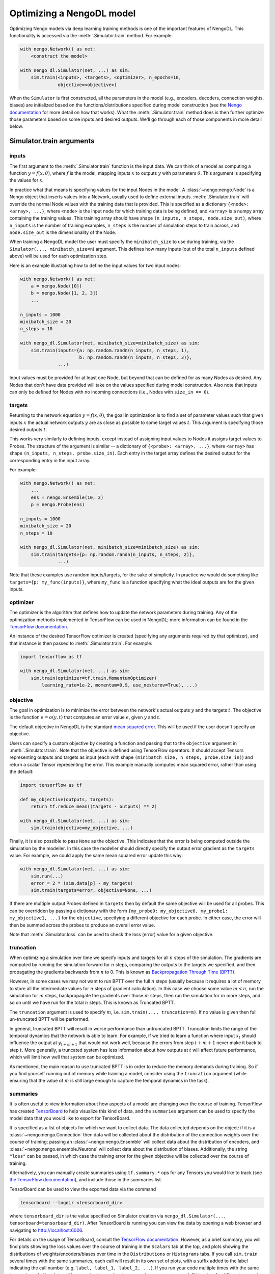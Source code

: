 Optimizing a NengoDL model
==========================

Optimizing Nengo models via deep learning training methods is one of the
important features of NengoDL.  This functionality is accessed via the
:meth:`.Simulator.train` method.  For example:

.. code-block:: python

    with nengo.Network() as net:
        <construct the model>

    with nengo_dl.Simulator(net, ...) as sim:
        sim.train(<inputs>, <targets>, <optimizer>, n_epochs=10,
                  objective=<objective>)

When the ``Simulator`` is first constructed, all the parameters in the model
(e.g., encoders, decoders, connection weights, biases) are initialized based
on the functions/distributions specified during model construction (see the
`Nengo documentation <https://www.nengo.ai/nengo/>`_ for more detail on
how that works).  What the :meth:`.Simulator.train` method does is then
further optimize those parameters based on some inputs and desired
outputs.  We'll go through each of those components in more detail
below.

Simulator.train arguments
-------------------------

inputs
^^^^^^

The first argument to the :meth:`.Simulator.train` function is the input data.
We can think of a model as computing a function
:math:`y = f(x, \theta)`, where :math:`f` is the model, mapping inputs
:math:`x` to outputs :math:`y` with parameters :math:`\theta`.  This
argument is specifying the values for :math:`x`.

In practice what that means is specifying values for the input Nodes in the
model.  A :class:`~nengo:nengo.Node` is a Nengo object that inserts values into
a Network, usually used
to define external inputs.  :meth:`.Simulator.train` will override the normal
Node values with the training data that is provided.  This is specified as a
dictionary ``{<node>: <array>, ...}``, where ``<node>`` is the input node
for which training data is being defined, and ``<array>`` is a numpy array
containing the training values.  This training array should have shape
``(n_inputs, n_steps, node.size_out)``, where ``n_inputs`` is the number of
training examples, ``n_steps`` is the number of simulation steps to train
across, and ``node.size_out`` is the dimensionality of the Node.

When training a NengoDL model the user must specify the ``minibatch_size``
to use during training, via the ``Simulator(..., minibatch_size=n``) argument.
This defines how many inputs (out of the total ``n_inputs`` defined above) will
be used for each optimization step.

Here is an example illustrating how to define the input values for two
input nodes:

.. code-block:: python

    with nengo.Network() as net:
        a = nengo.Node([0])
        b = nengo.Node([1, 2, 3])
        ...

    n_inputs = 1000
    minibatch_size = 20
    n_steps = 10

    with nengo_dl.Simulator(net, minibatch_size=minibatch_size) as sim:
        sim.train(inputs={a: np.random.randn(n_inputs, n_steps, 1),
                          b: np.random.randn(n_inputs, n_steps, 3)},
                  ...)

Input values must be provided for at least one Node, but beyond that can be
defined for as many Nodes as desired.  Any Nodes that don't have data provided
will take on the values specified during model construction.  Also note that
inputs can only be defined for Nodes with no incoming connections (i.e., Nodes
with ``size_in == 0``).

targets
^^^^^^^

Returning to the network equation :math:`y = f(x, \theta)`, the goal in
optimization is to find a set of parameter values such that given inputs
:math:`x` the actual network outputs :math:`y` are as close as possible to
some target values :math:`t`.  This argument is specifying those
desired outputs :math:`t`.

This works very similarly to defining inputs, except instead of assigning
input values to Nodes it assigns target values to Probes.  The structure of the
argument is similar -- a dictionary of ``{<probe>: <array>, ...}``, where
``<array>`` has shape ``(n_inputs, n_steps, probe.size_in)``.  Each entry
in the target array defines the desired output for the corresponding entry in
the input array.

For example:

.. code-block:: python

    with nengo.Network() as net:
        ...
        ens = nengo.Ensemble(10, 2)
        p = nengo.Probe(ens)

    n_inputs = 1000
    minibatch_size = 20
    n_steps = 10

    with nengo_dl.Simulator(net, minibatch_size=minibatch_size) as sim:
        sim.train(targets={p: np.random.randn(n_inputs, n_steps, 2)},
                  ...)

Note that these examples use random inputs/targets, for the sake of simplicity.
In practice we would do something like ``targets={p: my_func(inputs)}``, where
``my_func`` is a function specifying what the ideal outputs are for the given
inputs.

optimizer
^^^^^^^^^

The optimizer is the algorithm that defines how to update the
network parameters during training.  Any of the optimization methods
implemented in TensorFlow can be used in NengoDL; more information can be found
in the `TensorFlow documentation
<https://www.tensorflow.org/api_guides/python/train#Optimizers>`_.

An instance of the desired TensorFlow optimizer is created (specifying any
arguments required by that optimizer), and that instance is then passed to
:meth:`.Simulator.train`.  For example:

.. code-block:: python

    import tensorflow as tf

    with nengo_dl.Simulator(net, ...) as sim:
        sim.train(optimizer=tf.train.MomentumOptimizer(
            learning_rate=1e-2, momentum=0.9, use_nesterov=True), ...)

objective
^^^^^^^^^

The goal in optimization is to minimize the error between the network's actual
outputs :math:`y` and the targets :math:`t`.  The objective is the
function :math:`e = o(y, t)` that computes an error value :math:`e`, given
:math:`y` and :math:`t`.

The default objective in NengoDL is the standard `mean squared error
<https://en.wikipedia.org/wiki/Mean_squared_error>`_.  This will be used if
the user doesn't specify an objective.

Users can specify a custom objective by creating a function and passing that
to the ``objective`` argument in :meth:`.Simulator.train`.  Note that the
objective is defined using TensorFlow operators.  It should accept Tensors
representing outputs and targets as input (each with shape
``(minibatch_size, n_steps, probe.size_in)``) and return a scalar Tensor
representing the error. This example manually computes mean squared error,
rather than using the default:

.. code-block:: python

    import tensorflow as tf

    def my_objective(outputs, targets):
        return tf.reduce_mean((targets - outputs) ** 2)

    with nengo_dl.Simulator(net, ...) as sim:
        sim.train(objective=my_objective, ...)


Finally, it is also possible to pass ``None`` as the objective.  This indicates
that the error is being computed outside the simulation by the modeller.  In
this case the modeller should directly specify the output error gradient as the
``targets`` value.  For example, we could apply the same mean squared error
update this way:

.. code-block:: python

    with nengo_dl.Simulator(net, ...) as sim:
        sim.run(...)
        error = 2 * (sim.data[p] - my_targets)
        sim.train(targets=error, objective=None, ...)


If there are multiple output Probes defined in ``targets`` then by default the
same objective will be used for all probes.  This can be overridden by passing
a dictionary with the form
``{my_probe0: my_objective0, my_probe1: my_objective1, ...}`` for the
``objective``, specifying a different
objective for each probe. In either case, the error will then be summed
across the probes to produce an overall error value.

Note that :meth:`.Simulator.loss` can be used to check the loss
(error) value for a given objective.

.. _truncation:

truncation
^^^^^^^^^^

When optimizing a simulation over time we specify inputs and targets for all
:math:`n` steps of the simulation.  The gradients are computed by running
the simulation forward for :math:`n` steps, comparing the outputs to the
targets we specified, and then propagating the gradients backwards from
:math:`n` to 0.  This is known as `Backpropagation Through Time (BPTT)
<https://en.wikipedia.org/wiki/Backpropagation_through_time>`_.

However, in some cases we may not want to run BPTT over the full :math:`n`
steps (usually because it requires a lot of memory to store all the
intermediate values for :math:`n` steps of gradient calculation).  In this case
we choose some value :math:`m < n`, run the simulation for :math:`m` steps,
backpropagate the gradients over those :math:`m` steps, then run the simulation
for :math:`m` more steps, and so on until we have run for the total :math:`n`
steps.  This is known as Truncated BPTT.

The ``truncation`` argument is used to specify :math:`m`, i.e.
``sim.train(..., truncation=m)``.  If no value is given then full un-truncated
BPTT will be performed.

In general, truncated BPTT will result in worse performance than untruncated
BPTT.  Truncation limits the range of the temporal dynamics that the network
is able to learn.  For example, if we tried to learn a function where input
:math:`x_t` should influence the output at :math:`y_{t+m+1}` that would not
work well, because the errors from step :math:`t+m+1` never make it back to
step :math:`t`.  More generally, a truncated system has less information about
how outputs at :math:`t` will affect future performance, which will limit how
well that system can be optimized.

As mentioned, the main reason to use truncated BPTT is in order to reduce the
memory demands during training.  So if you find yourself running out of memory
while training a model, consider using the ``truncation`` argument (while
ensuring that the value of :math:`m` is still large enough to capture the
temporal dynamics in the task).

.. _summaries:

summaries
^^^^^^^^^

It is often useful to view information about how aspects of a model are
changing over the course of training.  TensorFlow has created `TensorBoard
<https://www.tensorflow.org/programmers_guide/summaries_and_tensorboard>`_ to
help visualize this kind of data, and the ``summaries`` argument can be used to
specify the model data that you would like to export for TensorBoard.

It is specified as a list of objects for which we want to collect
data.  The data collected depends on the object: if it is a
:class:`~nengo:nengo.Connection` then data will be collected about the
distribution of the connection weights over the course of training; passing an
:class:`~nengo:nengo.Ensemble` will collect data about the distribution of
encoders, and :class:`~nengo:nengo.ensemble.Neurons` will collect data about
the distribution of biases. Additionally, the string ``"loss"`` can be passed,
in which case the training error for the given objective will be
collected over the course of training.

Alternatively, you can manually create summaries using ``tf.summary.*`` ops for
any Tensors you would like to track (see `the TensorFlow documentation
<https://www.tensorflow.org/api_guides/python/summary>`_), and include those
in the summaries list.

TensorBoard can be used to view the exported data via the command

.. code-block:: bash

    tensorboard --logdir <tensorboard_dir>

where ``tensorboard_dir`` is the value specified on Simulator creation via
``nengo_dl.Simulator(..., tensorboard=tensorboard_dir)``.  After TensorBoard is
running you can view the data by opening a web browser and navigating to
http://localhost:6006.

For details on the usage of TensorBoard, consult the `TensorFlow documentation
<https://www.tensorflow.org/programmers_guide/summaries_and_tensorboard>`__.
However, as a brief summary, you will find plots showing the loss values over
the course of training in the ``Scalars`` tab at the top, and plots showing the
distributions of weights/encoders/biases over time in the ``Distributions`` or
``Histograms`` tabs.  If you call ``sim.train`` several times with the same
summaries, each call will result in its own set of plots, with a suffix added
to the label indicating the call number (e.g.
``label, label_1, label_2, ...``). If you run your code multiple times with
the same ``tensorboard_dir``, data will be organized according to run number;
you can turn on/off the plots for different runs using the checkboxes in the
bottom left.

Other parameters
^^^^^^^^^^^^^^^^

- ``n_epochs`` (int): run training for this many passes through the input data
- ``shuffle`` (bool): if ``True`` (default), randomly assign data to different
  minibatches each epoch
- ``profile`` (bool or str): collect profiling information
  (:ref:`as in Simulator.run <sim-profile>`)

Choosing which elements to optimize
-----------------------------------

By default, NengoDL will optimize the following elements in a model:

1. Connection weights (neuron--neuron weight matrices or decoders)
2. Ensemble encoders
3. Neuron biases

These elements will *not* be optimized if they are targeted by an online
learning rule.  For example, :class:`nengo:nengo.PES` modifies connection
weights as a model is running.  If we also tried to optimize those weights with
some offline training method then those two processes would conflict
with each other, likely resulting in unintended effects.  So NengoDL will
assume that those elements should not be optimized.

Any of these default behaviours can be overridden using the
:ref:`"trainable" config option <config-trainable>`.

Saving and loading parameters
-----------------------------

After optimizing a model we often want to do something with the trained
parameters (e.g., inspect their values, save them to file, reuse them in a
different model).  NengoDL provides a number of methods to access model
parameters, in order to support different use cases.

sim.data
^^^^^^^^

The most basic way to access model parameters is through the
:class:`sim.data <.simulator.SimulationData>`
data structure.  This provides access to the parameters of any Nengo object,
returning them as ``numpy`` arrays.  For example:

.. code-block:: python

    with nengo.Network() as net:
        node = nengo.Node([0])
        ens = nengo.Ensemble(10, 1)
        conn = nengo.Connection(node, ens)
        probe = nengo.Probe(ens)

    with nengo_dl.Simulator(net) as sim:
        # < run training >

        print(sim.data[conn].weights)  # connection weights
        print(sim.data[ens].bias)  # bias values
        print(sim.data[ens].encoders)  # encoder values
        print(sim.data[ens])  # to see all the parameters for an object

Once we have the parameters as ``numpy`` arrays we can then do whatever
we want with them (e.g., save them to file, or use them as arguments in a
different model).  Thus this method is the most general and flexible, but also
somewhat labour intensive as the user needs to handle all of that processing
themselves for each parameter.

sim.save_params/sim.load_params
^^^^^^^^^^^^^^^^^^^^^^^^^^^^^^^

On the opposite end of the spectrum, :meth:`~.Simulator.save_params`/
:meth:`~.Simulator.load_params` can be used to save all the parameters of a
model to file (using TensorFlow's checkpointing system).  This is
convenient if we want to save and resume the state of a model (e.g., run some
training, do some analysis, and then run more training):

.. code-block:: python

    with nengo_dl.Simulator(net) as sim:
        # < run training >

        sim.save_params("./my_saved_params")

    # < do something else >

    with nengo_dl.Simulator(net) as sim2:
        sim2.load_params("./my_saved_params")
        # sim2 will now match the final state of sim

We can also use ``save/load_params`` to reuse parameters between models, as
long as the structure of the two models match exactly (for example,
reusing parameters from a rate version of a model in a spiking version;
see the :doc:`spiking MNIST example <examples/spiking_mnist>`).

This method is quick and convenient, but not as flexible as other options.

sim.freeze_params
^^^^^^^^^^^^^^^^^

Rather than saving model parameters using TensorFlow's checkpoint system,
we can store live parameters back into the model definition using
:meth:`~.Simulator.freeze_params`.  We can freeze the parameters of individual
Ensembles and Connections, or pass a Network to freeze all the Ensembles and
Connections in that Network.

The main advantage of this approach is
that it makes it easy to reuse a NengoDL model in different Nengo simulators.
For example, we could optimize a model in NengoDL, save the result as a
Nengo network, and then run that model in another Simulator (e.g., one running
on custom neuromorphic hardware).

.. code-block:: python

    with nengo_dl.Simulator(net) as sim:
        # < run training >

        sim.freeze_params(net)

    # load our optimized network in a different simulator
    with nengo.Simulator(net) as sim2:
        # sim2 will now simulate a model in the default Nengo simulator, but
        # with the same parameters as our optimized nengo_dl model
        sim2.run(1.0)


Examples
--------

* :doc:`examples/nef_init`
* :doc:`examples/spiking_mnist`
